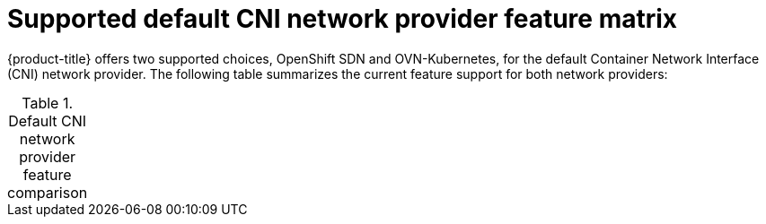 // Module included in the following assemblies:
//
// * networking/ovn_kubernetes_network_provider/about-ovn-kubernetes.adoc

[id="nw-ovn-kubernetes-matrix_{context}"]
= Supported default CNI network provider feature matrix

{product-title} offers two supported choices, OpenShift SDN and OVN-Kubernetes, for the default Container Network Interface (CNI) network provider. The following table summarizes the current feature support for both network providers:

.Default CNI network provider feature comparison
[cols="50%,25%,25%",options="footer"]
|===
ifeval::["{context}" == "about-ovn-kubernetes"]
|Feature|OVN-Kubernetes ^1^|OpenShift SDN

|Egress IPs|Not supported|Supported

|Egress firewall ^2^|Not supported|Supported

|Egress router|Not supported|Supported

|Kubernetes network policy|Supported|Partially supported ^3^

|Multicast|Supported|Supported

3+a|
^1^ Available only as a Technology Preview feature in {product-title} {product-version}.

^2^ Egress firewall is also known as egress network policy in OpenShift SDN. This is not the same as network policy egress.

^3^ Does not support egress rules and some `ipBlock` rules.
endif::[]
ifeval::["{context}" == "about-openshift-sdn"]
endif::[]
|===
